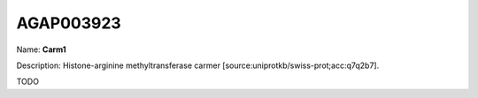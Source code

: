 
AGAP003923
=============

Name: **Carm1**

Description: Histone-arginine methyltransferase carmer [source:uniprotkb/swiss-prot;acc:q7q2b7].

TODO
